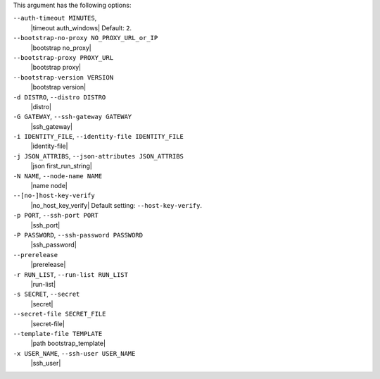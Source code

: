 .. The contents of this file are included in multiple topics.
.. This file describes a command or a sub-command for Knife.
.. This file should not be changed in a way that hinders its ability to appear in multiple documentation sets.


This argument has the following options:

``--auth-timeout MINUTES``,
   |timeout auth_windows| Default: ``2``.

``--bootstrap-no-proxy NO_PROXY_URL_or_IP``
   |bootstrap no_proxy|

``--bootstrap-proxy PROXY_URL``
   |bootstrap proxy|

``--bootstrap-version VERSION``
   |bootstrap version|

``-d DISTRO``, ``--distro DISTRO``
   |distro|

``-G GATEWAY``, ``--ssh-gateway GATEWAY``
   |ssh_gateway|

``-i IDENTITY_FILE``, ``--identity-file IDENTITY_FILE``
   |identity-file|

``-j JSON_ATTRIBS``, ``--json-attributes JSON_ATTRIBS``
   |json first_run_string|

``-N NAME``, ``--node-name NAME``
   |name node|

``--[no-]host-key-verify``
   |no_host_key_verify| Default setting: ``--host-key-verify``.

``-p PORT``, ``--ssh-port PORT``
   |ssh_port|

``-P PASSWORD``, ``--ssh-password PASSWORD``
   |ssh_password|

``--prerelease``
   |prerelease|

``-r RUN_LIST``, ``--run-list RUN_LIST``
   |run-list|

``-s SECRET``, ``--secret``
   |secret|

``--secret-file SECRET_FILE``
   |secret-file|

``--template-file TEMPLATE``
   |path bootstrap_template|

``-x USER_NAME``, ``--ssh-user USER_NAME``
   |ssh_user|














